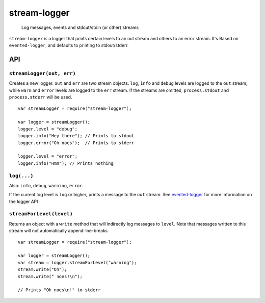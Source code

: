 .. default-domain:: js
.. highlight:: javascript

=============
stream-logger
=============

    Log messages, events and stdout/stdin (or other) streams

.. raw:: html

    <a href="http://travis-ci.org/busterjs/stream-logger" class="travis">
      <img src="https://secure.travis-ci.org/busterjs/stream-logger.png">
    </a>

``stream-logger`` is a logger that prints certain levels to an out stream and
others to an error stream. It's Based on ``evented-logger``, and defaults to
printing to stdout/stderr.

API
===

``streamLogger(out, err)``
--------------------------

Creates a new logger. ``out`` and ``err`` are two stream objects. ``log``,
``info`` and ``debug`` levels are logged to the ``out`` stream, while ``warn``
and ``error`` levels are logged to the ``err`` stream. If the streams are omitted,
``process.stdout`` and ``process.stderr`` will be used.

::

    var streamLogger = require("stream-logger");

    var logger = streamLogger();
    logger.level = "debug";
    logger.info("Hey there"); // Prints to stdout
    logger.error("Oh noes");  // Prints to stderr

    logger.level = "error";
    logger.info("Hmm"); // Prints nothing

``log(...)``
------------

Also: ``info``, ``debug``, ``warning``, ``error``.

If the current log level is ``log`` or higher, prints a message to the ``out``
stream. See `evented-logger <http://github.com/busterjs/evented-logger/>`_ for
more information on the logger API

``streamForLevel(level)``
-------------------------

Returns an object with a ``write`` method that will indirectly log messages to
``level``. Note that messages written to this stream will not automatically
append line-breaks.

::

    var streamLogger = require("stream-logger");

    var logger = streamLogger();
    var stream = logger.streamForLevel("warning");
    stream.write("Oh");
    stream.write(" noes!\n");

    // Prints "Oh noes\n!" to stderr
